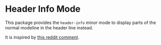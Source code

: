 * Header Info Mode

This package provides the =header-info= minor mode to display parts of the normal modeline in the header line instead.

It is inspired by [[https://www.reddit.com/r/emacs/comments/i3ff3n/weekly_tipstricketc_thread/g0pm74u][this reddit comment]].
